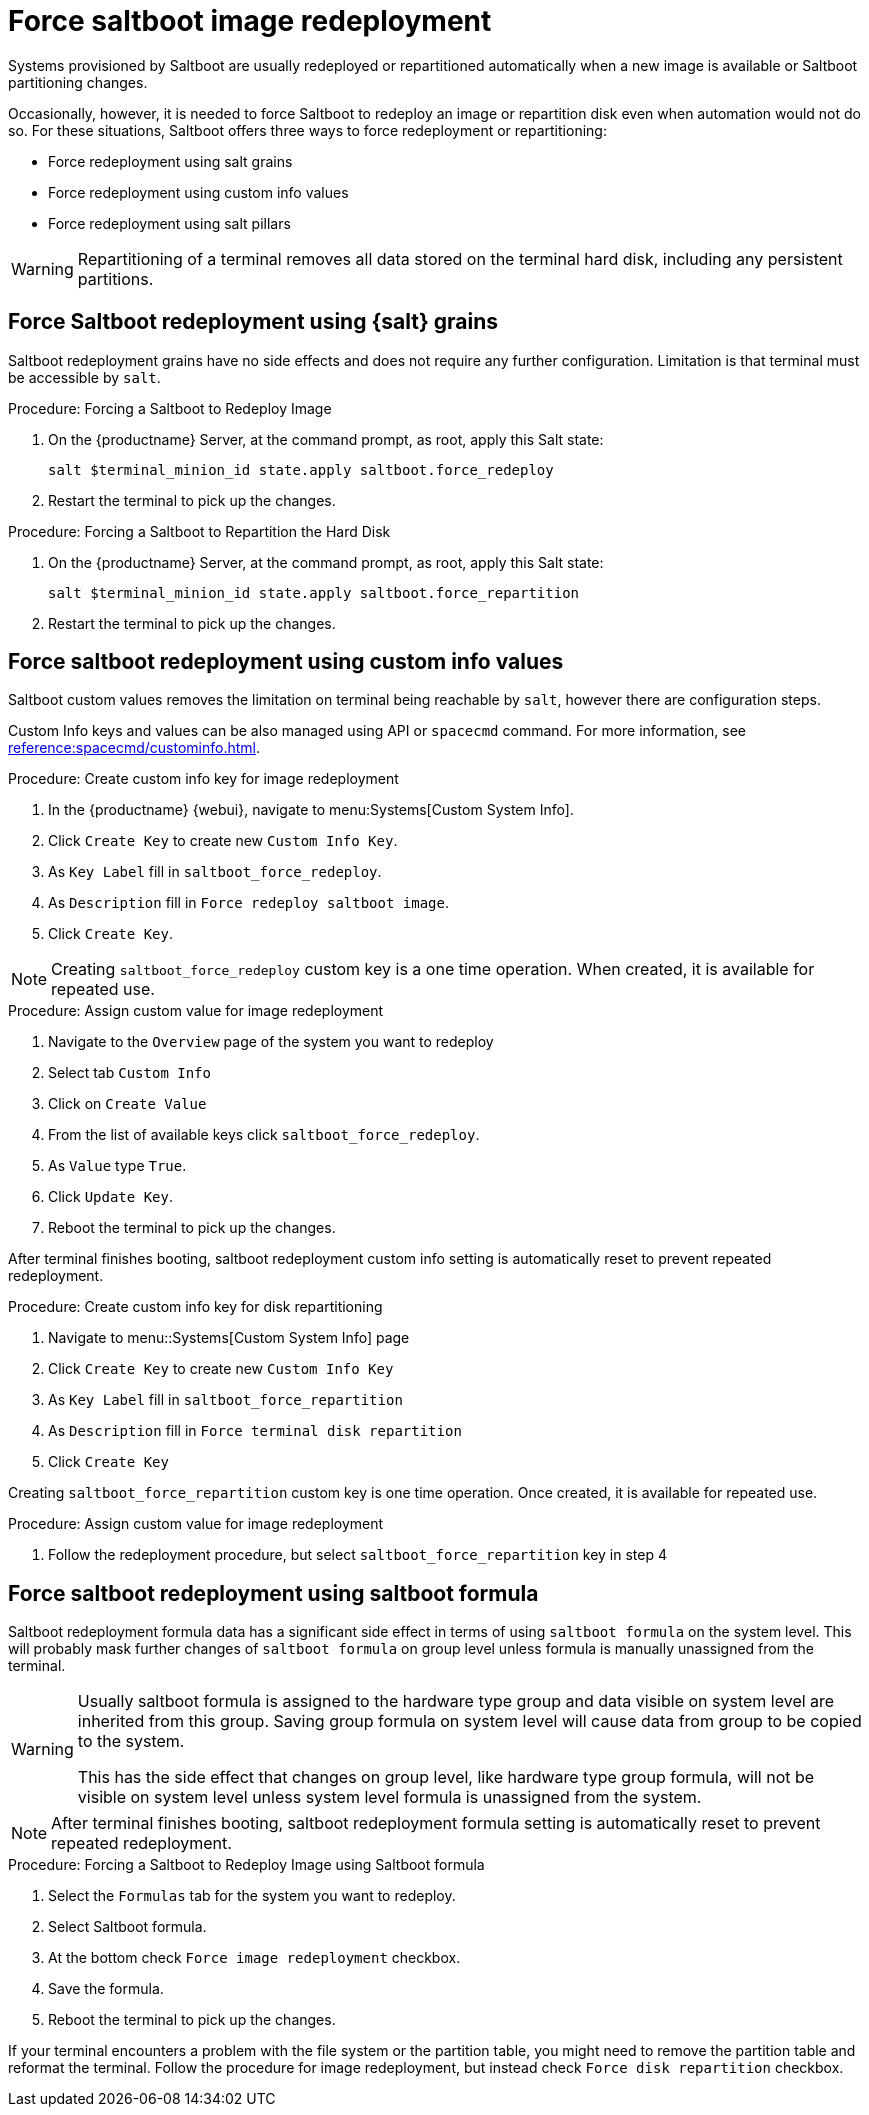 [[retail.deploy.force_redeployment]]
= Force saltboot image redeployment

Systems provisioned by Saltboot are usually redeployed or repartitioned automatically when a new image is available or Saltboot partitioning changes.

Occasionally, however, it is needed to force Saltboot to redeploy an image or repartition disk even when automation would not do so.
For these situations, Saltboot offers three ways to force redeployment or repartitioning:

* Force redeployment using salt grains
* Force redeployment using custom info values
* Force redeployment using salt pillars

[WARNING]
====
Repartitioning of a terminal removes all data stored on the terminal hard disk, including any persistent partitions.
====

== Force Saltboot redeployment using {salt} grains

Saltboot redeployment grains have no side effects and does not require any further configuration.
Limitation is that terminal must be accessible by [systeminfo]``salt``.

.Procedure: Forcing a Saltboot to Redeploy Image
. On the {productname} Server, at the command prompt, as root, apply this Salt state:
+
----
salt $terminal_minion_id state.apply saltboot.force_redeploy
----
. Restart the terminal to pick up the changes.


.Procedure: Forcing a Saltboot to Repartition the Hard Disk
. On the {productname} Server, at the command prompt, as root, apply this Salt state:
+
----
salt $terminal_minion_id state.apply saltboot.force_repartition
----
. Restart the terminal to pick up the changes.

== Force saltboot redeployment using custom info values

Saltboot custom values removes the limitation on terminal being reachable by [systemitem]``salt``, however there are configuration steps.

Custom Info keys and values can be also managed using API or [systemitem]``spacecmd`` command.
For more information, see xref:reference:spacecmd/custominfo.adoc[].

.Procedure: Create custom info key for image redeployment
. In the {productname} {webui}, navigate to menu:Systems[Custom System Info].
. Click [guimenu]``Create Key`` to create new [systemitem]``Custom Info Key``.
. As [guimenu]``Key Label`` fill in [systemitem]``saltboot_force_redeploy``.
. As [guimenu]``Description`` fill in [systemitem]``Force redeploy saltboot image``.
. Click [guimenu]``Create Key``.

[NOTE]
====
Creating [systemitem]``saltboot_force_redeploy`` custom key is a one time operation.
When created, it is available for repeated use.
====

.Procedure: Assign custom value for image redeployment
. Navigate to the [guimenu]``Overview`` page of the system you want to redeploy
. Select tab [guimenu]``Custom Info``
. Click on [guimenu]``Create Value``
. From the list of available keys click [guimenu]``saltboot_force_redeploy``.
. As [guimenu]``Value`` type [systemitem]``True``.
. Click [guimenu]``Update Key``.
. Reboot the terminal to pick up the changes.

[INFO]
====
After terminal finishes booting, saltboot redeployment custom info setting is automatically reset to prevent repeated redeployment.
====

.Procedure: Create custom info key for disk repartitioning
. Navigate to menu::Systems[Custom System Info] page
. Click [guimenu]``Create Key`` to create new [systemitem]``Custom Info Key``
. As [guimenu]``Key Label`` fill in [systemitem]``saltboot_force_repartition``
. As [guimenu]``Description`` fill in `Force terminal disk repartition`
. Click [guimenu]``Create Key``

[INFO]
====
Creating [systemitem]``saltboot_force_repartition`` custom key is one time operation. Once created, it is available for repeated use.
====

.Procedure: Assign custom value for image redeployment
. Follow the redeployment procedure, but select [guimenu]``saltboot_force_repartition`` key in step 4

== Force saltboot redeployment using saltboot formula

Saltboot redeployment formula data has a significant side effect in terms of using [systemitem]``saltboot formula`` on the system level. This will probably mask further changes of [systemitem]``saltboot formula`` on group level unless formula is manually unassigned from the terminal.

[WARNING]
====
Usually saltboot formula is assigned to the hardware type group and data visible on system level are inherited from this group.
Saving group formula on system level will cause data from group to be copied to the system.

This has the side effect that changes on group level, like hardware type group formula, will not be visible on system level unless system level formula is unassigned from the system.
====

[NOTE]
====
After terminal finishes booting, saltboot redeployment formula setting is automatically reset to prevent repeated redeployment.
====

.Procedure: Forcing a Saltboot to Redeploy Image using Saltboot formula
. Select the [guimenu]``Formulas`` tab for the system you want to redeploy.
. Select Saltboot formula.
. At the bottom check [guimenu]``Force image redeployment`` checkbox.
. Save the formula.
. Reboot the terminal to pick up the changes.

If your terminal encounters a problem with the file system or the partition table, you might need to remove the partition table and reformat the terminal.
Follow the procedure for image redeployment, but instead check [guimenu]``Force disk repartition`` checkbox.
